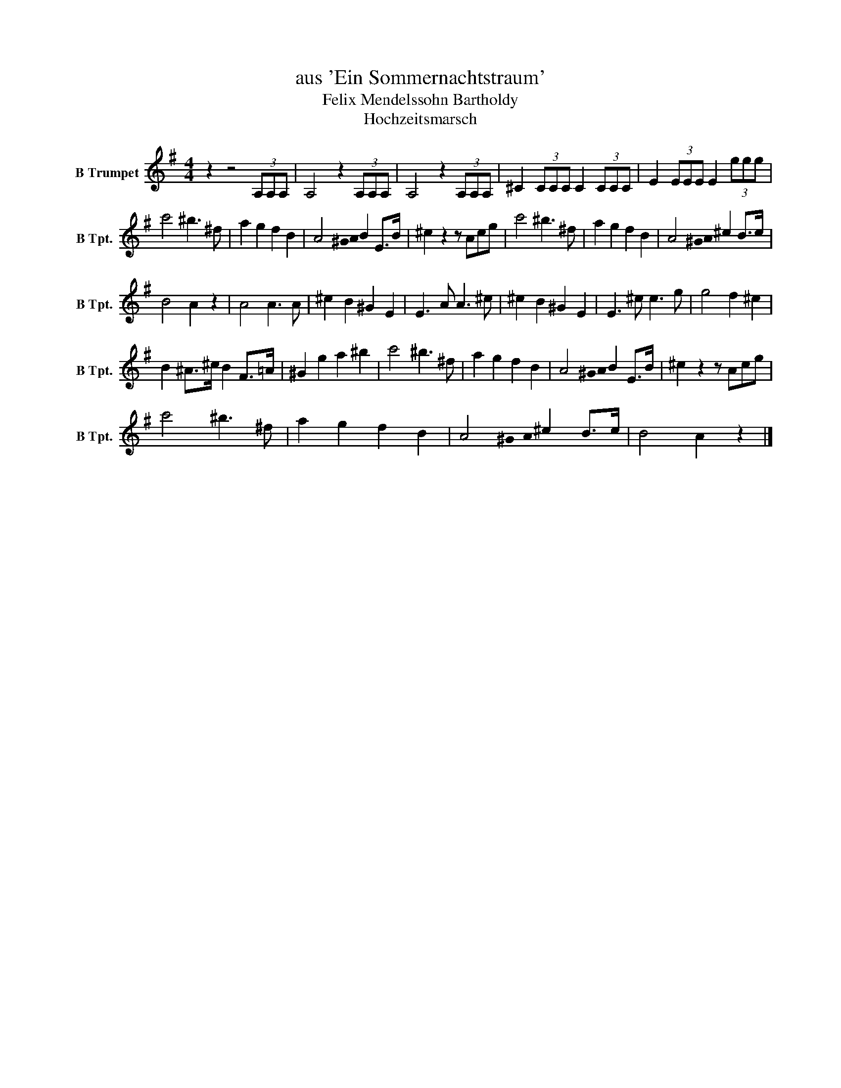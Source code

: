 X:1
T:aus 'Ein Sommernachtstraum'
T:Felix Mendelssohn Bartholdy
T:Hochzeitsmarsch
%%score ( 1 2 )
L:1/8
M:4/4
K:none
V:1 treble transpose=-2 stafflines=4 nm="B Trumpet" snm="B Tpt."
V:2 treble transpose=-2 stafflines=4 
V:1
[K:G] z2 z4 (3A,A,A, | A,4 z2 (3A,A,A, | A,4 z2 (3A,A,A, | ^C2 (3CCC C2 (3CCC | E2 (3EEE E2 (3eee | %5
 a4 ^g3 ^d | f2 e2 d2 B2 | A4 B2 E>B | ^c2 z2 z Ace | a4 ^g3 ^d | f2 e2 d2 B2 | A4 ^c2 B>c | %12
 B4 A2 z2 | A4 A3 A | ^c2 B2 ^G2 E2 | E3 A A3 ^c | ^c2 B2 ^G2 E2 | E3 ^c c3 e | e4 d2 ^c2 | %19
 B2 ^A>^c B2 F>=A | ^G2 e2 f2 ^g2 | a4 ^g3 ^d | f2 e2 d2 B2 | A4 B2 E>B | ^c2 z2 z Ace | %25
 a4 ^g3 ^d | f2 e2 d2 B2 | A4 ^c2 B>c | B4 A2 z2 |] %29
V:2
[K:G] x8 | x8 | x8 | x8 | x8 | x8 | x8 | x3 !stemless!^G/!stemless!A/ x4 | x8 | x8 | x8 | %11
 x3 !stemless!^G/!stemless!A/ x4 | x8 | x8 | x8 | x8 | x8 | x8 | x8 | x8 | x8 | x8 | x8 | %23
 x3 !stemless!^G/!stemless!A/ x4 | x8 | x8 | x8 | x3 !stemless!^G/!stemless!A/ x4 | x8 |] %29

